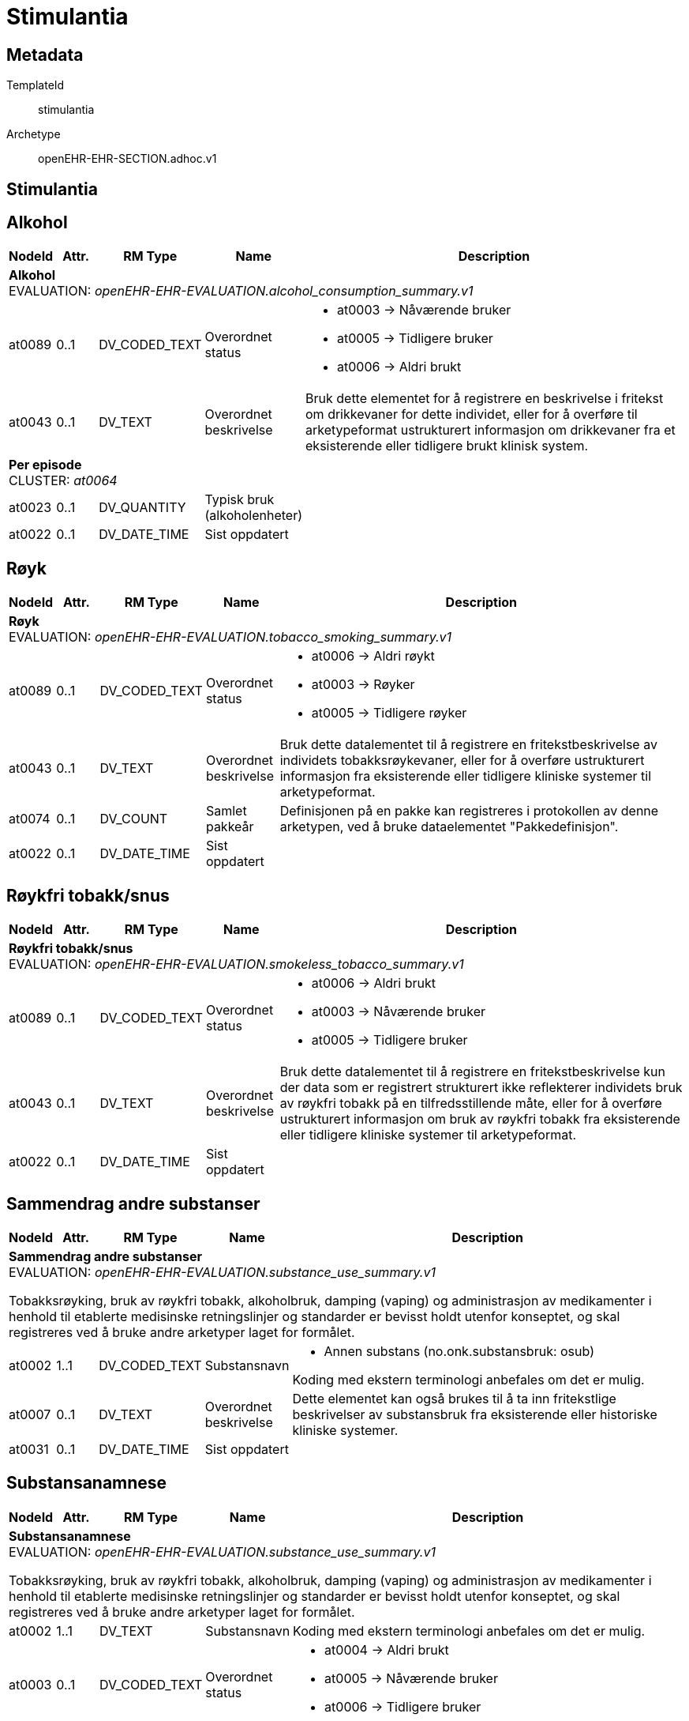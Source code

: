 = Stimulantia


== Metadata


TemplateId:: stimulantia


Archetype:: openEHR-EHR-SECTION.adhoc.v1




:toc:




== Stimulantia
== Alkohol
[options="header", cols="3,3,5,5,30"]
|====
|NodeId|Attr.|RM Type| Name |Description
5+a|*Alkohol* + 
EVALUATION: _openEHR-EHR-EVALUATION.alcohol_consumption_summary.v1_
|at0089| 0..1| DV_CODED_TEXT | Overordnet status
a|
* at0003 -> Nåværende bruker 
* at0005 -> Tidligere bruker 
* at0006 -> Aldri brukt 
|at0043| 0..1| DV_TEXT | Overordnet beskrivelse
a|


Bruk dette elementet for å registrere en beskrivelse i fritekst om drikkevaner for dette individet, eller for å overføre til arketypeformat ustrukturert informasjon om drikkevaner fra et eksisterende eller tidligere brukt klinisk system.
5+a|*Per episode* + 
CLUSTER: _at0064_
|at0023| 0..1| DV_QUANTITY | Typisk bruk (alkoholenheter)
|
|at0022| 0..1| DV_DATE_TIME | Sist oppdatert
|
|====
== Røyk
[options="header", cols="3,3,5,5,30"]
|====
|NodeId|Attr.|RM Type| Name |Description
5+a|*Røyk* + 
EVALUATION: _openEHR-EHR-EVALUATION.tobacco_smoking_summary.v1_
|at0089| 0..1| DV_CODED_TEXT | Overordnet status
a|
* at0006 -> Aldri røykt 
* at0003 -> Røyker 
* at0005 -> Tidligere røyker 
|at0043| 0..1| DV_TEXT | Overordnet beskrivelse
a|


Bruk dette datalementet til å registrere en fritekstbeskrivelse av individets tobakksrøykevaner, eller for å overføre ustrukturert informasjon fra eksisterende eller tidligere kliniske systemer til arketypeformat.
|at0074| 0..1| DV_COUNT | Samlet pakkeår
|


Definisjonen på en pakke kan registreres i protokollen av denne arketypen, ved å bruke dataelementet "Pakkedefinisjon".
|at0022| 0..1| DV_DATE_TIME | Sist oppdatert
|
|====
== Røykfri tobakk/snus
[options="header", cols="3,3,5,5,30"]
|====
|NodeId|Attr.|RM Type| Name |Description
5+a|*Røykfri tobakk/snus* + 
EVALUATION: _openEHR-EHR-EVALUATION.smokeless_tobacco_summary.v1_
|at0089| 0..1| DV_CODED_TEXT | Overordnet status
a|
* at0006 -> Aldri brukt 
* at0003 -> Nåværende bruker 
* at0005 -> Tidligere bruker 
|at0043| 0..1| DV_TEXT | Overordnet beskrivelse
a|


Bruk dette datalementet til å registrere en fritekstbeskrivelse kun der data som er registrert strukturert ikke reflekterer individets bruk av røykfri tobakk på en tilfredsstillende måte, eller for å overføre ustrukturert informasjon om bruk av røykfri tobakk fra eksisterende eller tidligere kliniske systemer til arketypeformat.
|at0022| 0..1| DV_DATE_TIME | Sist oppdatert
|
|====
== Sammendrag andre substanser
[options="header", cols="3,3,5,5,30"]
|====
|NodeId|Attr.|RM Type| Name |Description
5+a|*Sammendrag andre substanser* + 
EVALUATION: _openEHR-EHR-EVALUATION.substance_use_summary.v1_


Tobakksrøyking, bruk av røykfri tobakk, alkoholbruk, damping (vaping) og administrasjon av medikamenter i henhold til etablerte medisinske retningslinjer og standarder er bevisst holdt utenfor konseptet, og skal registreres ved å bruke andre arketyper laget for formålet.
|at0002| 1..1| DV_CODED_TEXT | Substansnavn
a|
* Annen substans (no.onk.substansbruk: osub)


Koding med ekstern terminologi anbefales om det er mulig.
|at0007| 0..1| DV_TEXT | Overordnet beskrivelse
a|


Dette elementet kan også brukes til å ta inn fritekstlige beskrivelser av substansbruk fra eksisterende eller historiske kliniske systemer.
|at0031| 0..1| DV_DATE_TIME | Sist oppdatert
|
|====
== Substansanamnese
[options="header", cols="3,3,5,5,30"]
|====
|NodeId|Attr.|RM Type| Name |Description
5+a|*Substansanamnese* + 
EVALUATION: _openEHR-EHR-EVALUATION.substance_use_summary.v1_


Tobakksrøyking, bruk av røykfri tobakk, alkoholbruk, damping (vaping) og administrasjon av medikamenter i henhold til etablerte medisinske retningslinjer og standarder er bevisst holdt utenfor konseptet, og skal registreres ved å bruke andre arketyper laget for formålet.
|at0002| 1..1| DV_TEXT | Substansnavn
a|


Koding med ekstern terminologi anbefales om det er mulig.
|at0003| 0..1| DV_CODED_TEXT | Overordnet status
a|
* at0004 -> Aldri brukt 
* at0005 -> Nåværende bruker 
* at0006 -> Tidligere bruker 
|at0007| 0..1| DV_TEXT | Overordnet beskrivelse
a|


Dette elementet kan også brukes til å ta inn fritekstlige beskrivelser av substansbruk fra eksisterende eller historiske kliniske systemer.
|at0031| 0..1| DV_DATE_TIME | Sist oppdatert
|
|====